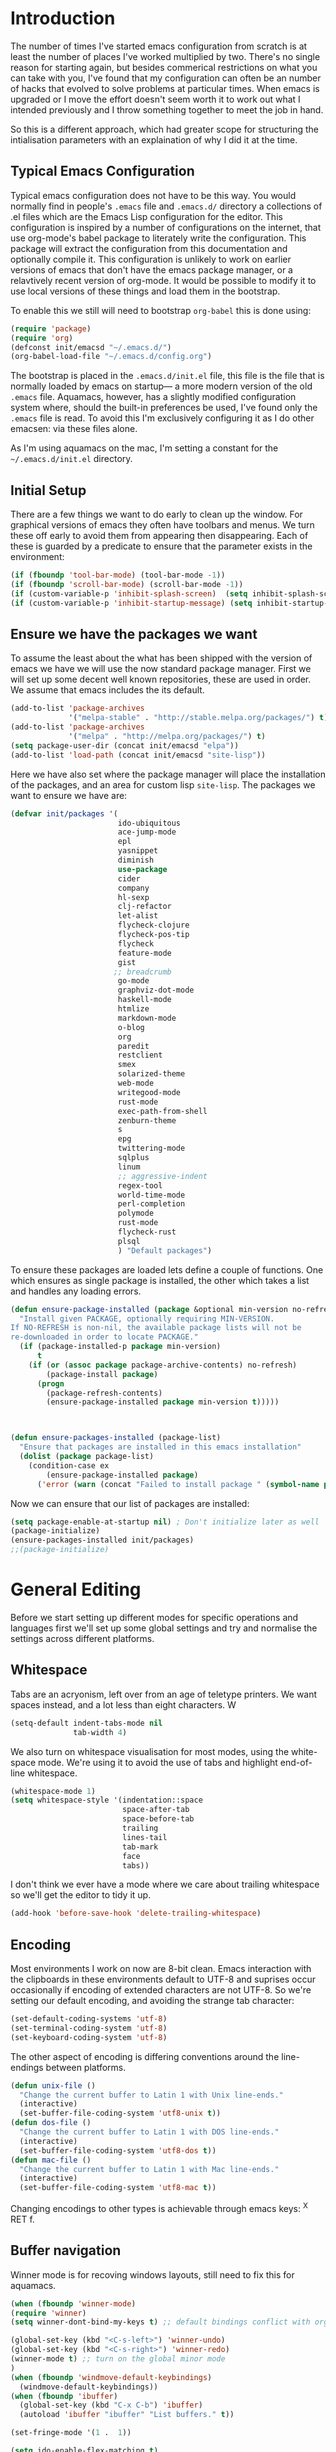 * Introduction
The number of times I've started emacs configuration from scratch is
at least the number of places I've worked multiplied by two.  There's
no single reason for starting again, but besides commerical
restrictions on what you can take with you, I've found that my
configuration can often be an number of hacks that evolved to solve
problems at particular times. When emacs is upgraded or I move the
effort doesn't seem worth it to work out what I intended previously
and I throw something together to meet the job in hand.

So this is a different approach, which had greater scope for
structuring the intialisation parameters with an explaination of why I
did it at the time.


** Typical Emacs Configuration
Typical emacs configuration does not have to be this way.  You would
normally find in people's ~.emacs~ file and ~.emacs.d/~ directory a
collections of .el files which are the Emacs Lisp configuration for
the editor. This configuration is inspired by a number of
configurations on the internet, that use org-mode's babel package to
literately write the configuration.  This package will extract the
configuration from this documentation and optionally compile it.  This
configuration is unlikely to work on earlier versions of emacs that
don't have the emacs package manager, or a relavtively recent version
of org-mode.  It would be possible to modify it to use local versions
of these things and load them in the bootstrap.

To enable this we still will need to bootstrap ~org-babel~ this is done using:

#+begin_src emacs-lisp  :tangle no
(require 'package)
(require 'org)
(defconst init/emacsd "~/.emacs.d/")
(org-babel-load-file "~/.emacs.d/config.org")
#+END_SRC

The bootstrap is placed in the ~.emacs.d/init.el~ file, this file is
the file that is normally loaded by emacs on startup\mdash a more
modern version of the old ~.emacs~ file.  Aquamacs, however, has a
slightly modified configuration system where, should the built-in
preferences be used, I've found only the ~.emacs~ file is read. To
avoid this I'm exclusively configuring it as I do other emacsen: via
these files alone.

As I'm using aquamacs on the mac, I'm setting a constant for the
~~/.emacs.d/init.el~ directory.

** Initial Setup

There are a few things we want to do early to clean up the window.  For graphical versions of emacs they often have toolbars and menus.  We turn these off early to avoid them from appearing then disappearing.  Each of these is guarded by a predicate to ensure that the parameter exists in the environment:

#+begin_src emacs-lisp
(if (fboundp 'tool-bar-mode) (tool-bar-mode -1))
(if (fboundp 'scroll-bar-mode) (scroll-bar-mode -1))
(if (custom-variable-p 'inhibit-splash-screen)  (setq inhibit-splash-screen t))
(if (custom-variable-p 'inhibit-startup-message) (setq inhibit-startup-message t))
#+end_src

** Ensure we have the packages we want
To assume the least about the what has been shipped with the version
of emacs we have we will use the now standard package manager.  First
we will set up some decent well known repositories, these are used in
order. We assume that emacs includes the its default.

#+begin_src emacs-lisp
(add-to-list 'package-archives
             '("melpa-stable" . "http://stable.melpa.org/packages/") t)
(add-to-list 'package-archives
             '("melpa" . "http://melpa.org/packages/") t)
(setq package-user-dir (concat init/emacsd "elpa"))
(add-to-list 'load-path (concat init/emacsd "site-lisp"))
#+end_src

Here we have also set where the package manager will place the
installation of the packages, and an area for custom lisp
~site-lisp~. The packages we want to ensure we have are:

#+begin_src emacs-lisp
(defvar init/packages '(
                        ido-ubiquitous
                        ace-jump-mode
                        epl
                        yasnippet
                        diminish
                        use-package
                        cider
                        company
                        hl-sexp
                        clj-refactor
                        let-alist
                        flycheck-clojure
                        flycheck-pos-tip
                        flycheck
                        feature-mode
                        gist
                       ;; breadcrumb
                        go-mode
                        graphviz-dot-mode
                        haskell-mode
                        htmlize
                        markdown-mode
                        o-blog
                        org
                        paredit
                        restclient
                        smex
                        solarized-theme
                        web-mode
                        writegood-mode
                        rust-mode
                        exec-path-from-shell
                        zenburn-theme
                        s
                        epg
                        twittering-mode
                        sqlplus
                        linum
                        ;; aggressive-indent
                        regex-tool
                        world-time-mode
                        perl-completion
                        polymode
                        rust-mode
                        flycheck-rust
                        plsql
                        ) "Default packages")
#+end_src

To ensure these packages are loaded lets define a couple of functions. One which ensures as single package is installed, the other which takes a list and handles any loading errors.

#+begin_src emacs-lisp
(defun ensure-package-installed (package &optional min-version no-refresh)
  "Install given PACKAGE, optionally requiring MIN-VERSION.
If NO-REFRESH is non-nil, the available package lists will not be
re-downloaded in order to locate PACKAGE."
  (if (package-installed-p package min-version)
      t
    (if (or (assoc package package-archive-contents) no-refresh)
        (package-install package)
      (progn
        (package-refresh-contents)
        (ensure-package-installed package min-version t)))))



(defun ensure-packages-installed (package-list)
  "Ensure that packages are installed in this emacs installation"
  (dolist (package package-list)
    (condition-case ex
        (ensure-package-installed package)
      ('error (warn (concat "Failed to install package " (symbol-name package)))))))

#+end_src

Now we can ensure that our list of packages are installed:

#+begin_src emacs-lisp
(setq package-enable-at-startup nil) ; Don't initialize later as well
(package-initialize)
(ensure-packages-installed init/packages)
;;(package-initialize)
#+end_src

* General Editing
Before we start setting up different modes for specific operations and
languages first we'll set up some global settings and try and
normalise the settings across different platforms.

** Whitespace
Tabs are an acryonism, left over from an age of teletype printers.  We
want spaces instead, and a lot less than eight characters.  W
#+begin_src emacs-lisp
(setq-default indent-tabs-mode nil
              tab-width 4)

#+end_src


We also turn on whitespace visualisation for most modes, using the
white-space mode. We're using it to avoid the use of tabs and
highlight end-of-line whitespace.
#+begin_src emacs-lisp
(whitespace-mode 1)
(setq whitespace-style '(indentation::space
                         space-after-tab
                         space-before-tab
                         trailing
                         lines-tail
                         tab-mark
                         face
                         tabs))
#+end_src
I don't think we ever have a mode where we care about trailing
whitespace so we'll get the editor to tidy it up.

#+begin_src emacs-lisp
(add-hook 'before-save-hook 'delete-trailing-whitespace)
#+end_src

** Encoding
Most environments I work on now are 8-bit clean. Emacs interaction
with the clipboards in these environments default to UTF-8 and
suprises occur occasionally if encoding of extended characters are not
UTF-8.  So we're setting our default encoding, and avoiding the
strange tab character:

#+begin_src emacs-lisp
(set-default-coding-systems 'utf-8)
(set-terminal-coding-system 'utf-8)
(set-keyboard-coding-system 'utf-8)
#+end_src

The other aspect of encoding is differing conventions around the
line-endings between platforms.

#+begin_src emacs-lisp
(defun unix-file ()
  "Change the current buffer to Latin 1 with Unix line-ends."
  (interactive)
  (set-buffer-file-coding-system 'utf8-unix t))
(defun dos-file ()
  "Change the current buffer to Latin 1 with DOS line-ends."
  (interactive)
  (set-buffer-file-coding-system 'utf8-dos t))
(defun mac-file ()
  "Change the current buffer to Latin 1 with Mac line-ends."
  (interactive)
  (set-buffer-file-coding-system 'utf8-mac t))
#+end_src

Changing encodings to other types is achievable through emacs keys: ^X
RET f.

** Buffer navigation
Winner mode is for recoving windows layouts, still need to fix this
for aquamacs.

#+begin_src emacs-lisp
(when (fboundp 'winner-mode)
(require 'winner)
(setq winner-dont-bind-my-keys t) ;; default bindings conflict with org-mode

(global-set-key (kbd "<C-s-left>") 'winner-undo)
(global-set-key (kbd "<C-s-right>") 'winner-redo)
(winner-mode t) ;; turn on the global minor mode
)
(when (fboundp 'windmove-default-keybindings)
  (windmove-default-keybindings))
(when (fboundp 'ibuffer)
  (global-set-key (kbd "C-x C-b") 'ibuffer)
  (autoload 'ibuffer "ibuffer" "List buffers." t))

(set-fringe-mode '(1 .  1))

(setq ido-enable-flex-matching t)
(setq ido-show-dot-for-dired nil)
(ido-mode 1)
(ido-ubiquitous-mode 1)
(define-key global-map (kbd "C-c SPC") 'ace-jump-mode)
(global-subword-mode 1)
(global-set-key (kbd "C-z") 'undo)
(require 'uniquify)
(fset 'yes-or-no-p 'y-or-n-p)

(defun iwb ()
  "indent whole buffer"
  (interactive)
  (delete-trailing-whitespace)
  (indent-region (point-min) (point-max) nil)
  (untabify (point-min) (point-max)))

(global-set-key [(meta up)] 'move-line-up)
(global-set-key [(meta down)] 'move-line-down)

(defun move-line (&optional n)
  "Move current line N (1) lines up/down leaving point in place."
  (interactive "p")
  (when (null n)
    (setq n 1))
  (let ((col (current-column)))
    (beginning-of-line)
    (next-line 1)
    (transpose-lines n)
    (previous-line 1)
    (forward-char col)))

(defun move-line-up (n)
  "Moves current line N (1) lines up leaving point in place."
  (interactive "p")
  (move-line (if (null n) -1 (- n))))

(defun move-line-down (n)
  "Moves current line N (1) lines down leaving point in place."
  (interactive "p")
  (move-line (if (null n) 1 n)))

(setq truncate-partial-width-windows nil)
(setq default-truncate-lines nil)

(setq
 enable-recursive-minibuffers nil      ;;  don't allow mb cmds in the mb
 max-mini-window-height 3              ;;  max 3 lines
 minibuffer-scroll-window t            ;;  C-M-v scrolls....
 resize-mini-windows t)

#+end_src
*** Smex
@@html:<kbd>M-x</kbd>@@ enhancement to extend ido to the M-x function.  These are the keybindings frfrom the page: [[https://github.com/nonsequitur/smex/][Smex Github page]]
#+begin_src emacs-lisp
(global-set-key (kbd "M-x") 'smex)
(global-set-key (kbd "M-X") 'smex-major-mode-commands)
;; This is your old M-x.
(global-set-key (kbd "C-c C-c M-x") 'execute-extended-command)
#+end_src

** Presentations
*** For code in the editor
Sometimes during presentations and we need to change the font. We can
define some conventional keys for changing the font pitch:

#+begin_src emacs-lisp
(define-key global-map (kbd "C-+") 'text-scale-increase)
(define-key global-map (kbd "C--") 'text-scale-decrease)
#+end_src

*** Producing Slides

Org-mode does export to latex's beamer package to create slides.  This
is configurable entirely from the file itself.  However here we set
our preferred style.

#+begin_src emacs-lisp
(setq org-beamer-theme "CambridgeUS")
#+end_src

At the moment I'm prefering the following presentation options.

#+begin_example
#+BEAMER_THEME: CambridgeUS
#+BEAMER_COLOR_THEME: dove


#+OPTIONS: H:2 toc:t

#+SELECT_TAGS: export
#+EXCLUDE_TAGS: noexport

#+COLUMNS: %20ITEM %13BEAMER_env(Env) %6BEAMER_envargs(Args) %4BEAMER_col(Col) %7BEAMER_extra(Extra)
#+end_example

** Setting for the Mac

#+begin_src emacs-lisp
(require 'exec-path-from-shell)
(when (memq window-system '(mac ns))
  (global-set-key (kbd "M-3") '(lambda () (interactive) (insert "#")))
  (exec-path-from-shell-initialize)
  (global-set-key (kbd "<f8>") 'mac-toggle-max-window))
#+end_src

** Setup for windows
One of the issues that can loose emacs users is the copy and paste
does not conform to the Windows conventional keys.  Although the keys
can be rebound using ~cua~ this then makes some of the emacs
keybindings unavailable or more error prone. Aquamacs suffers from
this problem less, because the convention for cut and paste uses the
command key, rather than the control key. A better compromise on
window is to free up some of the other modifier keys available for use
by emacs.  These are:
  * Caps-lock
  * The Application Key: which normally has a little menu on it
  * The left and right windows keys
Freeing up these keys as modifiers opens up far more keys for binding
to custom functions as well as supporting some of the Windows
conventions, albeit on the windows keys:

#+begin_src emacs-lisp
(when (string-equal system-type "windows-nt")
    (setq w32-enable-caps-lock nil
          w32-enable-num-lock nil
          w32-apps-modifier 'hyper
          w32-lwindow-modifier 'super
          w32-rwindow-modifier 'super
          w32-pass-lwindow-to-system nil
          w32-pass-rwindow-to-system nil

          )
    (define-key global-map [?\s-x] 'kill-region)
    (define-key global-map [?\s-x] 'kill-ring-save)
    (define-key global-map [?\s-x] 'yank)
    )
#+end_src
** Themes

#+begin_src emacs-lisp
(color-theme-initialize)
(load-theme 'zenburn t)
#+end_src
** Backups
I'd prefer not to place backups in the current directory when saving
files.  Emacs provides a facility to place the backups of files edited
and the autosave files in a different directory.  Here we're backing
up and autosaving all files edited into a single backup directory.

#+begin_src emacs-lisp
(defvar user-temporary-file-directory
  (concat init/emacsd "tmp/"))

(make-directory user-temporary-file-directory t)
(setq backup-directory-alist
      `(("." . ,user-temporary-file-directory) (,tramp-file-name-regexp nil))
      version-control t        ; Use version numbers for backups
      kept-new-versions 16     ; Number of newest versions to keep
      kept-old-versions 2      ; Number of oldest versions to keep
      delete-old-versions t    ; Ask to delete excess backup versions?
      backup-by-copying-when-linked t) ; Copy linked files, don't rename.
(setq auto-save-list-file-prefix
      (concat user-temporary-file-directory ".auto-saves-"))
(setq auto-save-file-name-transforms
      `((".*" ,user-temporary-file-directory t)))

#+end_src
** Emacs Shell
It's possible to configure some commands in the emacs shell to produce
their results in another buffer by setting ~eshell-visual-commands~.
#+begin_src emacs-lisp
(eval-after-load "em-term"
  '(progn
     (add-to-list 'eshell-visual-subcommands '("git" "log" "diff" "show")
     (add-to-list 'eshell-visual-commands "ssh"))))
#+end_src

** World Time

#+begin_src emacs-lisp
(setq display-time-world-list '(
                                ("GMT0BST" "London")
                                ("CET-1CDT" "Paris")
                                ("HKT" "Hong-Kong")
                                ))

#+end_src
** Bookmarks

#+begin_src emacs-lisp
;;(require 'breadcrumb)
;;(autoload 'bc-set               "breadcrumb" "Set bookmark in current point."   t)
;;(autoload 'bc-previous          "breadcrumb" "Go to previous bookmark."         t)
;;(autoload 'bc-next              "breadcrumb" "Go to next bookmark."             t)
;;(autoload 'bc-local-previous    "breadcrumb" "Go to previous local bookmark."   t)
;;(autoload 'bc-local-next        "breadcrumb" "Go to next local bookmark."       t)
;;(autoload 'bc-goto-current      "breadcrumb" "Go to the current bookmark."      t)
;;(autoload 'bc-list              "breadcrumb" "List all bookmarks in menu mode." t)
;;(autoload 'bc-clear             "breadcrumb" "Clear all bookmarks."             t)


(setq
  bookmark-default-file (concat init/emacsd "bookmarks")
  bookmark-save-flag 1) ;; autosave each change
#+end_src

** Completion
We use the yasnippet templating engine to provide template, but this
is provided through company mode to provide greater flexabilty, which
provides other backends including finding words in the current buffer.

The vesion of yas I have is autoloaded on the minor mode or global
mode, so we'll load the tabled on the first time a mode uses the
snippets.


#+begin_src emacs-lisp
(setq yas-snippet-dirs '("~/.emacs.d/snippets"))
(yas-global-mode 0)
(yas-reload-all)
#+end_src

* Programming Lisps
One of the reasons that I wanted to reconfigure my emacs settings this
time round was the adoption of Clojure.  Clojure's tooling and
community has driven some interesting development in the emacs
community and is the most widely used editor in the community,
although it now has stiff competition from both Cursive (Idea's plugin
for clojure) and Lighttable. Emacs history support for lisp
programming has been an advantage but there is a degree in the
flexibility of support.  In other languages moving to emacs would
sometimes mean sacificing some of the immedate feedback given by a
more dedicated environment and the ability to apply semi-automatic
refactoring.  For these two things at least, it's not the case for
clojure.
Often what puts people off list is the brackets, besides the visual
appeal this is perhaps the annoyance of having to get the to match
up.  Here we use some packages to make this more intuitive.
** Paredit
Paredit changes the way that the standard movement keys work when in
parenthesis. Using the arrow keys with different modifier keys
manipulates the environment around the cursor in useful ways that
avoids errorprone typing.  So splicing, joining and removing sexps
becauses much easier.

#+begin_src emacs-lisp
(require 'paredit)
(add-hook 'lisp-mode-hook #'paredit-mode)
(add-hook 'emacs-lisp-mode-hook #'paredit-mode)
(add-hook 'clojure-mode-hook #'paredit-mode)
(add-hook 'cider-repl-mode-hook #'paredit-mode)

(with-eval-after-load 'eldoc
  (eldoc-add-command 'paredit-backward-delete 'paredit-close-round))
#+end_src

** Highlight Sexp
Besides ensuring when you edit an expression the right number of open
and close braces are present the thing that is useful is to be able to
quickly see if brackets match up. Emacs has a number of options for
this.  Here we have selected to use the ~hl-sexp~ package which will
/highlight/ the environment that the cursor is in.
#+begin_src emacs-lisp
;; hl-sexp: minor mode to highlight s-expression
(require 'hl-sexp)

(add-hook 'clojure-mode-hook #'hl-sexp-mode)
(add-hook 'lisp-mode-hook #'hl-sexp-mode)
(add-hook 'emacs-lisp-mode-hook #'hl-sexp-mode)
#+end_src

* Syntax Checking
Syntax checking in emacs has evolved as there are different options
depending on the language.  For clojure the best at the moment is
~flycheck~.

#+begin_src emacs-lisp

(require 'flycheck)

(eval-after-load 'flycheck '(flycheck-clojure-setup))

(add-hook 'after-init-hook #'global-flycheck-mode)
(eval-after-load 'flycheck
  '(setq flycheck-display-errors-function #'flycheck-pos-tip-error-messages))

#+end_src

Here we enable flycheck for clojure but also use another feature that
displays the flycheck errors in-buffer more like a Java IDE. Otherwise
these errors would appear in the minibuffer obscuring other useful
feeback from eldoc.

** Clojure: Cider Configuration
Cider is the clojure mode of choice. First we set up lein and our
preferences for the REPL.
#+begin_src emacs-lisp
(setq cider-lein-command "~/bin/lein"
      cider-repl-history-file (concat init/emacsd "/cider-history")
      cider-repl-use-pretty-printing t
      cider-repl-use-clojure-font-lock t
      cider-repl-result-prefix ";; => "
      cider-repl-wrap-history t
      cider-repl-history-size 3000)

(add-hook 'cider-repl-mode-hook #'company-mode)
#+end_src

For editing we set up eldoc and configure completion. We are also
electing to not show the error buffer when there is a cider-stack
trace.  The error will be available in the background should we need
to userstand what has happened.

Refactoring in enabled and bound to a key.

#+begin_src emacs-lisp
;; eldoc for clojure
(add-hook 'cider-mode-hook #'eldoc-mode)


;; error buffer not popping up
(setq cider-show-error-buffer nil)

;; company mode for completion

(add-hook 'cider-mode-hook #'company-mode)

(add-hook 'clojure-mode-hook
	  (lambda ()
	    (clj-refactor-mode 1)
	    ;; insert keybinding setup here
	    (cljr-add-keybindings-with-prefix "C-c RET")))

(add-hook 'clojure-mode-hook #'yas-minor-mode)


;; no auto sort
(setq cljr-auto-sort-ns nil
      cljr-favor-prefix-notation nil)

#+end_src

** Autoinserting templates
I find autoinserting useful as well as templates.  These insert intial
content into the buffer when the file is new
#+begin_src emacs-lisp
(require 'autoinsert)
(add-hook 'find-file-hook 'auto-insert)
#+end_src

* Perl Development

Occasionally I still use perl for where bash doesn't cut it.  I've
used it enough over the years for it to be useful for the odd bit of
bit of generation, file manipulation or build scripting. This is quite
close to it's original purpose for extracting and reporting over large
datasets. It still seems good for the quick and ad-hoc.

CPerl is a pretty good ide for perl, it gives in edit feedback on
where you have got to.

#+begin_src emacs-lisp
(add-to-list 'load-path (concat init/emacsd "/pde/lisp/"))
(load "pde-load")
(add-hook 'cperl-mode-hook #'yas-minor-mode)
#+end_src

* Rust

Rust looks to be a promising language, with some innovative features.  Many say that it's up
against Go as a more modern system language, but still suffers from breaking language changes.

#+begin_src emacs-lisp
(add-to-list 'auto-mode-alist '("\\.rs\\'" . rust-mode))
(add-hook 'flycheck-mode-hook #'flycheck-rust-setup)
#+end_src

I've yet to look at racer to improve the link to the rust documentation.

* Haskell mode
I've not used this haskell configuration much, it originates in a 10
minute setup before a Haskell workshop at FPDays 2011 in the brief
setup period in the class.  Because of the install path this only
works on my macbook for the moment.
#+begin_src emacs-lisp
(add-hook 'haskell-mode-hook 'turn-on-haskell-doc-mode)
(add-hook 'haskell-mode-hook 'turn-on-haskell-indentation)
(setq haskell-program-name "/usr/bin/ghci")
#+end_src

* Oracle Development
Occasionally work has meant I will do some pl/sql development, and the
development of stored procedures. To facilitiate this emacs has some
support for developing stored procedure blocks with the ~plsql-mode~.
Although this is quite old and somewhat buggy, it still helps with
layout.  Here we use the recommended suffixes to open sql in the plsql mode.

#+begin_src emacs-lisp
(setq auto-mode-alist
          (append
           '(("\\.\\(p\\(?:k[bg]\\|ls\\)\\|sql\\)\\'" . plsql-mode))
 auto-mode-alist))
#+end_src
* Tweeting
I've never been a great tweeter, but occasionally I've used emacs as
my twitter-client.
#+begin_src emacs-lisp
(setq twittering-tinyurl-service 'goo.gl)
;;(setq twittering-bitly-login "@andy_gavin")
;;(setq twittering-bitly-api-key "")
#+end_src

* XML

#+begin_src emacs-lisp
(require 'nxml-mode)
(require 'soap-client)
(setq auto-mode-alist
      (cons '("\\.\\(xml\\|xsl\\|rng\\|html\\|xhtml\\)\\'" . nxml-mode)
      auto-mode-alist))

;;(setq nxml-slash-auto-complete-flag t)
;;(let (
;;      (schema-dir (concat (config-get-module-dir "nxml") "schemas" ))
;;      )
;;  (add-to-list 'rng-schema-loader-alist '( "build.xml" . (concat schema-dir "/ant.rnc")))
;;  )

;;(if (and (iswindows) window-system)
;;    (global-set-key [(super return)] 'nxml-complete)
;;)
(setq popcmp-group-alternatives t)

(unify-8859-on-decoding-mode)

(fset 'xml-mode 'nxml-mode)
(fset 'sgml-mode 'nxml-mode)
(fset 'html-mode 'nxml-mode)


#+end_src

* Org Mode

Although we're using org-mode to read this file, it is a large package
rich with organisational features. Here we are loading:
 - org-capture :: capture tasks, todos.
 - org-crypt :: to keep secrets like passwords in crypted sections
 - org-feed :: Rss like news feeds.

#+begin_src emacs-lisp
(require 'org)
(require 'org-capture)
(require 'org-compat)
(requite 'org-crypt)
(require 'org-feed)
#+end_src

We can also set up support for other programming languages:
#+BEGIN_SRC emacs-lisp

(eval-after-load 'org-babel
  (org-babel-do-load-languages
     'org-babel-load-languages
     '((clojure . t)
       (sh . t)
       (dot . t)
       (mscgen . t) ;; message seq charts
       (sql . t)
       (calc . t)
       (emacs-lisp . t)
       (plantuml . t)
       (ditaa . t))))

(setq org-modules nil)

#+END_SRC
** Literate programming in org-mode

Org-babel provides the ability to write literate programming, as this
file.  However syntax hilighting and other support from programming
modes isn't there.  Making the experience a poorer version editing
dedicated source files.  There have been some attempts to mix modes
with org-mode to allow for switching in the same buffer. I tried poly
mode:

#+begin_src emacs-lisp :tangle no
(require 'polymode)
(require 'poly-org)

(add-to-list 'auto-mode-alist '("\\.org" . poly-org-mode))
#+end_src

This does not work as it attempts to give the buffer two major modes
using indirect buffers.  Instead I'll look at outshine
https://github.com/tj64/outshine and outorg
https://github.com/tj64/outorg which apparently gives views onto the
literate org files.
** Agenda
Org mode has a comprehsive and flexible agenda and todo system.  This
can help to stay organised.  We can set up the initial buffer to be
the week's agenda:
#+BEGIN_SRC emacs-lisp
(setq initial-buffer-choice (lambda ()
     (org-agenda-list)
     (get-buffer "*Org Agenda*")))
#+END_SRC
There are some calendar integrations that I need to work through.
#+BEGIN_SRC emacs-lisp

(setq org-agenda-include-diary t)

#+END_SRC
** Capturing notes
This section needs sorting out, is some ported remember templates and
experimentation.
#+begin_src emacs-lisp

(setq org-default-notes-file (concat org-directory "/capture.org"))
(define-key global-map "\C-cc" 'org-capture)

(setq org-capture-templates
      `(("t" "Todo" entry (file+headline ,(concat org-directory "/gtd.org") "Tasks")
         "* TODO %?\n  %i\n  %a")
        ("j" "Journal" entry (file+datetree ,(concat org-directory "/journal.org"))
         "* %?\nEntered on %U\n  %i\n  %a")
        ("b" "Article Capture" entry (file+olp ,(concat org-directory "/readingList.org"))
        (file ,(concat init/emacsd "templates/reading.org"))
        :prepend t)))

(setq org-todo-keywords
      '((sequence "TODO(t)" "|" "DONE(d)" "CANCELLED(c)")
        (sequence "TASK(f)" "|" "DONE(d)")
        (sequence "MAYBE(m)" "|" "CANCELLED(c)")))

(setq org-todo-keyword-faces
      '(("TODO" . (:foreground "DarkOrange1" :weight bold))
        ("MAYBE" . (:foreground "sea green"))
        ("DONE" . (:foreground "light sea green"))
        ("CANCELLED" . (:foreground "forest green"))
        ("TASK" . (:foreground "blue"))))

#+END_SRC

** Diagrams

#+BEGIN_SRC emacs-lisp
(setq org-plantuml-jar-path
      (expand-file-name (concat init/emacsd "/libs/plantuml.jar")))

(setq org-ditaa-jar-path
      (expand-file-name (concat init/emacsd "/libs/ditaa0_9.jar")))

(defun org-insert-link-as-file ()
  (interactive)
  (let ((current-prefix-arg '(4)))
    (call-interactively 'org-insert-link)))

(add-hook 'org-load-hook
            (lambda ()
(define-key org-mode-map (kbd "C-c C-g") 'org-insert-link-as-file)
(define-key org-mode-map [ (super t) ] 'org-table-create-or-convert-from-region)
(define-key org-mode-map [ (super c) ] 'org-codeblock-region)
               (whitespace-mode 0)
               (setq org-startup-indented t
                     org-hide-leading-stars t
                     org-export-with-sub-superscripts nil
                     org-special-ctrl-a/e t
                     org-special-ctrl-k t
                     org-yank-adjusted-subtrees t)))



; Inline images in HTML instead of producting links to the image
(setq org-export-html-inline-images t)
(setq org-export-with-sub-superscripts nil)

(setq org-export-html-style-include-default t)
; Do not generate internal css formatting for HTML exports
(setq org-export-htmlize-output-type (quote css))
; Export with LaTeX fragments
(setq org-export-with-LaTeX-fragments t)

(setq org-return-follows-link t)
(setq org-tab-follows-link t)
(setq org-src-fontify-natively t)

(setq org-hide-leading-stars nil
      org-cycle-separator-lines 2)

(global-set-key "\C-cl" 'org-store-link)
(global-set-key "\C-ca" 'org-agenda)
(global-set-key "\C-cb" 'org-iswitchb)


(setq org-agenda-files `(
  ,(concat org-directory "/gtd.org")
  ,(concat org-directory "/tech.org")))

(setq org-stuck-projects '( "HOLD|SOMEDAY|+SCHEDULED<\"<today>\"" ( "DONE" "CLOSED" "CANCELLED") nil "" ))
;;(setq org-mobile-directory "~/Dropbox/MobileOrg/")
;;(setq org-mobile-inbox-for-pull "~/org/inbox.txt")
(setq org-archive-location (concat org-directory "/archive.org::Archive"))

(setq org-default-notes-file (concat org-directory "/notes.org"))
(setq org-special-ctrl-a/e t)
(setq org-return-follows-link nil)
(setq org-fast-tag-selection-single-key t)

(setq org-tag-alist '(
                      ("@home" . ?h)
                      ("@office" . ?o)
                      ("@phone" . ?p)
                      ("crypt" . ?s)
                      ("@toread" . ?r)
                      ("personal" . ?x)))

(setq org-log-done 'time)


                                        ; Use IDO for target completion
(setq org-completion-use-ido t)

(setq org-refile-use-outline-path nil)
(setq org-refile-targets (quote ((org-agenda-files :level . 1))))
;;(setq org-refile-targets '( (org-agenda-files :regexp . "Tasks") ))
(setq org-outline-path-complete-in-steps nil)

#+END_SRC
*** Exporting documents
Here we configure the export formats we need.
#+BEGIN_SRC emacs-lisp

(require 'ox-html)
(require 'ox-md)
(require 'ox-ascii)
(require 'ox-org)
(require 'ox-confluence)

(require 'org-crypt)
(setq org-crypt-key "Andrew Gavin")

(org-crypt-use-before-save-magic)
;;(setq org-tags-exclude-from-inheritance (quote ("crypt")))


;; Add feeds here
;;
(setq org-feed-alist
      '(("Slashdot"
         "http://rss.slashdot.org/Slashdot/slashdot"
         "~/org/feeds.org" "Slashdot Entries")))



(add-hook 'org-mode-hook
          (lambda ()
            (writegood-mode)
            (company-mode)
            (yas-minor-mode)
            (set (make-local-variable 'company-backends)
               '((company-dabbrev-code company-gtags company-etags
                  company-keywords company-files company-dabbrev
                  company-yasnippet)))))


(defvar org-journal-file "~/Documents/org/journal.org"
  "Path to OrgMode journal file.")
(defvar org-journal-date-format "%Y-%m-%d"
  "Date format string for journal headings.")

(defun org-journal-entry ()
  "Create a new diary entry for today or append to an existing one."
  (interactive)
  (switch-to-buffer (find-file org-journal-file))
  (widen)
  (let ((today (format-time-string org-journal-date-format)))
    (beginning-of-buffer)
    (unless (org-goto-local-search-forward-headings today nil t)
      ((lambda ()
         (org-insert-heading)
         (insert today)
         (insert "\n\n  \n"))))
    (beginning-of-buffer)
    (org-show-entry)
    (org-narrow-to-subtree)
    (end-of-buffer)
    (backward-char 2)
    (unless (= (current-column) 2)
      (insert "\n\n  "))))

#+end_src

* EPA

#+begin_src emacs-lisp
;;(require 'epa-setup)

;;(epa-file-enable)
;;(setq epa-file-cache-passphrase-for-symmetric-encryption t)

;;(setq config-private-loaded nil)
;;(defun config-private-eval (p)
;;  (unless config-private-loaded
;;	 (load "~/private.gpg")
;;	 (setq config-private-loaded t))
;;  (eval p))

#+end_src

* Emacs client support

Some applications require an editor or even some functions that emacs
can supply.  Emacsclient instructs the existing emacs session to do
this work, avoiding starting anothe emacs session.  To enable this we
have to set the emacs instance up as a server.

#+begin_src emacs-lisp
(or (server-running-p) (server-start))
#+end_src
